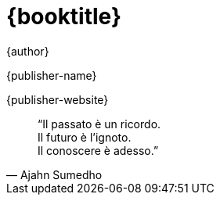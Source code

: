[#titlepage]
= {booktitle}

[role=titlepage-author]
{author}

[role=titlepage-publisher]
{publisher-name}

[role=titlepage-publisher-website]
{publisher-website}

<<<

[quote, Ajahn Sumedho]
____
"`Il passato è un ricordo. +
Il futuro è l'ignoto. +
Il conoscere è adesso.`"
